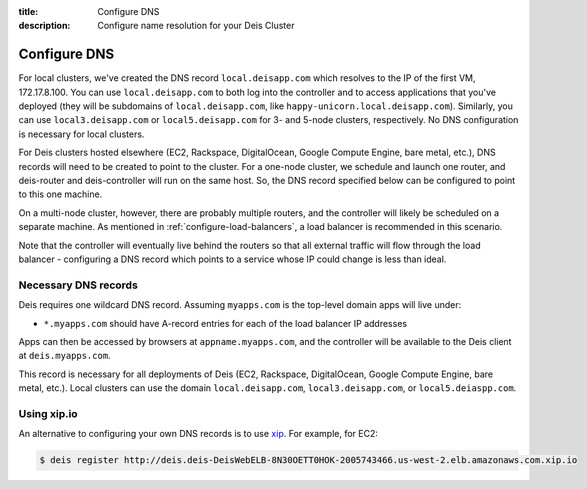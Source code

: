 :title: Configure DNS
:description: Configure name resolution for your Deis Cluster

.. _configure-dns:

Configure DNS
=============

For local clusters, we've created the DNS record ``local.deisapp.com`` which resolves to the IP of the first VM, 172.17.8.100.
You can use ``local.deisapp.com`` to both log into the controller and to access applications that you've deployed (they will be subdomains of ``local.deisapp.com``, like ``happy-unicorn.local.deisapp.com``). Similarly, you can use ``local3.deisapp.com`` or ``local5.deisapp.com`` for 3- and 5-node clusters, respectively. No DNS configuration is necessary for local clusters.

For Deis clusters hosted elsewhere (EC2, Rackspace, DigitalOcean, Google Compute Engine, bare metal, etc.), DNS records will need to be created to point to the cluster. For a one-node cluster, we schedule and launch one router, and deis-router and deis-controller will run on the same host. So, the DNS record specified below can be configured to point to this one machine.

On a multi-node cluster, however, there are probably multiple routers, and the controller will likely be scheduled on a separate machine. As mentioned in :ref:`configure-load-balancers`, a load balancer is recommended in this scenario.

Note that the controller will eventually live behind the routers so that all external traffic will flow through the load balancer - configuring a DNS record which points to a service whose IP could change is less than ideal.

Necessary DNS records
---------------------

Deis requires one wildcard DNS record. Assuming ``myapps.com`` is the top-level domain apps will live under:

* ``*.myapps.com`` should have A-record entries for each of the load balancer IP addresses

Apps can then be accessed by browsers at ``appname.myapps.com``, and the controller will be available to the Deis client at ``deis.myapps.com``.

This record is necessary for all deployments of Deis (EC2, Rackspace, DigitalOcean, Google Compute Engine, bare metal, etc.). Local clusters can use the domain ``local.deisapp.com``, ``local3.deisapp.com``, or ``local5.deiaspp.com``.

Using xip.io
------------
An alternative to configuring your own DNS records is to use `xip`_. For example, for EC2:

.. code-block:: console

    $ deis register http://deis.deis-DeisWebELB-8N30OETT0HOK-2005743466.us-west-2.elb.amazonaws.com.xip.io

.. _`xip`: http://xip.io/
